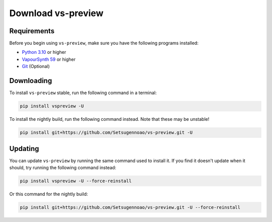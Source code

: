 Download vs-preview
-------------------

Requirements
^^^^^^^^^^^^

Before you begin using ``vs-preview``,
make sure you have the following programs installed:

* `Python 3.10 <https://www.python.org/downloads/>`_ or higher
* `VapourSynth 59 <https://github.com/vapoursynth/vapoursynth/releases/>`_ or higher
* `Git <https://git-scm.com/downloads/>`_ (Optional)

Downloading
^^^^^^^^^^^

To install ``vs-preview`` stable,
run the following command in a terminal:

.. code-block:: bash

    pip install vspreview -U

To install the nightly build,
run the following command instead.
Note that these may be unstable!

.. code-block:: bash

    pip install git+https://github.com/Setsugennoao/vs-preview.git -U

Updating
^^^^^^^^

You can update ``vs-preview`` by running the same command used to install it.
If you find it doesn't update when it should,
try running the following command instead:

.. code-block:: bash

    pip install vspreview -U --force-reinstall

Or this command for the nightly build:

.. code-block:: bash

    pip install git+https://github.com/Setsugennoao/vs-preview.git -U --force-reinstall
